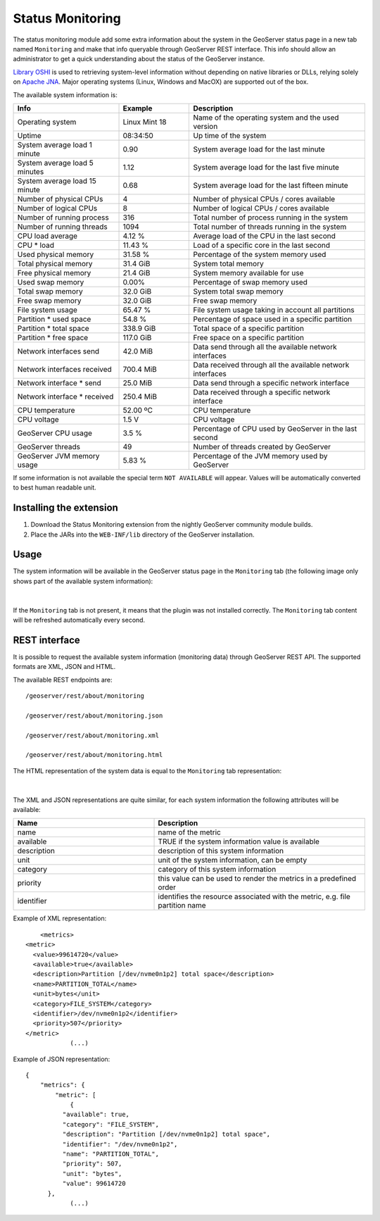 .. _status_monitoring_plugin:

Status Monitoring 
=================

The status monitoring module add some extra information about the system in the GeoServer status page in a new tab named ``Monitoring``
and make that info queryable through GeoServer REST interface. This info should allow an administrator to get a quick understanding about the status of the GeoServer instance. 

`Library OSHI <https://github.com/oshi/oshi/>`_ is used to retrieving system-level information without depending on native libraries or DLLs, relying solely on `Apache JNA <https://github.com/java-native-access/jna/>`_. Major operating systems (Linux, Windows and MacOX) are supported out of the box.

The available system information is:

.. list-table::
   :widths: 30 20 50

   * - **Info**
     - **Example**
     - **Description**
   * - Operating system
     - Linux Mint 18
     - Name of the operating system and the used version
   * - Uptime
     - 08:34:50
     - Up time of the system
   * - System average load 1 minute
     - 0.90
     - System average load for the last minute
   * - System average load 5 minutes
     - 1.12
     - System average load for the last five minute
   * - System average load 15 minute
     - 0.68
     - System average load for the last fifteen minute
   * - Number of physical CPUs
     - 4
     - Number of physical CPUs / cores available
   * - Number of logical CPUs
     - 8
     - Number of logical CPUs / cores available
   * - Number of running process
     - 316
     - Total number of process running in the system
   * - Number of running threads
     - 1094
     - Total number of threads running in the system
   * - CPU load average
     - 4.12 %
     - Average load of the CPU in the last second
   * - CPU * load
     - 11.43 %
     - Load of a specific core in the last second
   * - Used physical memory
     - 31.58 %
     - Percentage of the system memory used
   * - Total physical memory
     - 31.4 GiB
     - System total memory
   * - Free physical memory
     - 21.4 GiB
     - System memory available for use
   * - Used swap memory
     - 0.00%
     - Percentage of swap memory used
   * - Total swap memory
     - 32.0 GiB
     - System total swap memory
   * - Free swap memory
     - 32.0 GiB
     - Free swap memory
   * - File system usage
     - 65.47 %
     - File system usage taking in account all partitions
   * - Partition * used space
     - 54.8 %
     - Percentage of space used in a specific partition
   * - Partition * total space
     - 338.9 GiB
     - Total space of a specific partition
   * - Partition * free space
     - 117.0 GiB
     - Free space on a specific partition
   * - Network interfaces send
     - 42.0 MiB
     - Data send through all the available network interfaces
   * - Network interfaces received
     - 700.4 MiB
     - Data received through all the available network interfaces
   * - Network interface * send
     - 25.0 MiB
     - Data send through a specific network interface
   * - Network interface * received
     - 250.4 MiB
     - Data received through a specific network interface
   * - CPU temperature
     - 52.00 ºC
     - CPU temperature
   * - CPU voltage
     - 1.5 V
     - CPU voltage
   * - GeoServer CPU usage
     - 3.5 %
     - Percentage of CPU used by GeoServer in the last second
   * - GeoServer threads
     - 49
     - Number of threads created by GeoServer
   * - GeoServer JVM memory usage
     - 5.83 %
     - Percentage of the JVM memory used by GeoServer

If some information is not available the special term ``NOT AVAILABLE`` will appear. Values will be automatically converted to best human readable unit. 

Installing the extension
------------------------

#. Download the Status Monitoring extension from the nightly GeoServer community module builds.

#. Place the JARs into the ``WEB-INF/lib`` directory of the GeoServer installation.

Usage
-----

The system information will be available in the GeoServer status page in the ``Monitoring`` tab (the following image only shows part of the available system information):

.. figure:: images/gui.png
   :align: center

|

If the ``Monitoring`` tab is not present, it means that the plugin was not installed correctly. The ``Monitoring`` tab content will be refreshed automatically every second.  

REST interface
--------------

It is possible to request the available system information (monitoring data) through GeoServer REST API. The supported formats are XML, JSON and HTML. 

The available REST endpoints are: ::

    /geoserver/rest/about/monitoring
    
    /geoserver/rest/about/monitoring.json

    /geoserver/rest/about/monitoring.xml

    /geoserver/rest/about/monitoring.html

The HTML representation of the system data is equal to the ``Monitoring`` tab representation:

 .. figure:: images/resthtml.png
   :align: center

|

The XML and JSON representations are quite similar, for each system information the following attributes will be available:

.. list-table::
   :widths: 40 60

   * - **Name**
     - **Description**
   * - name
     - name of the metric
   * - available
     - TRUE if the system information value is available
   * - description
     - description of this system information
   * - unit
     - unit of the system information, can be empty 
   * - category
     - category of this system information
   * - priority
     - this value can be used to render the metrics in a predefined order
   * - identifier
     - identifies the resource associated with the metric, e.g. file partition name

Example of XML representation: ::

	<metrics>
    <metric>
      <value>99614720</value>
      <available>true</available>
      <description>Partition [/dev/nvme0n1p2] total space</description>
      <name>PARTITION_TOTAL</name>
      <unit>bytes</unit>
      <category>FILE_SYSTEM</category>
      <identifier>/dev/nvme0n1p2</identifier>
      <priority>507</priority>
    </metric>
		(...)

Example of JSON representation: ::

	{
	    "metrics": {
	        "metric": [
	            {
                  "available": true,
                  "category": "FILE_SYSTEM",
                  "description": "Partition [/dev/nvme0n1p2] total space",
                  "identifier": "/dev/nvme0n1p2",
                  "name": "PARTITION_TOTAL",
                  "priority": 507,
                  "unit": "bytes",
                  "value": 99614720
              },
	            (...)

